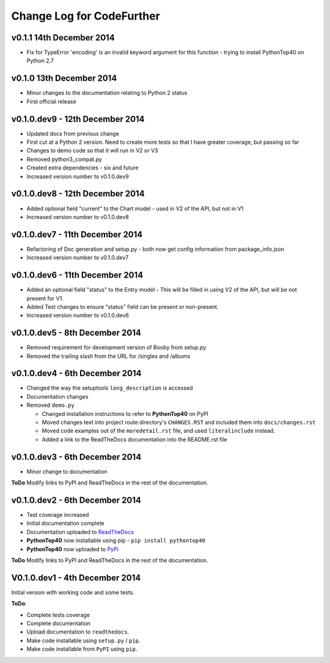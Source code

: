 
Change Log for **CodeFurther**
==============================

v0.1.1 14th December 2014
-------------------------
* Fix for TypeError 'encoding' is an invalid keyword argument for this function - trying to install PythonTop40 on Python 2.7

v0.1.0 13th December 2014
-------------------------
* Minor changes to the documentation relating to Python 2 status
* First official release

v0.1.0.dev9 - 12th December 2014
--------------------------------
* Updated docs from previous change
* First cut at a Python 2 version. Need to create more tests so that I have greater coverage, but passing so far
* Changes to demo code so that it will run in V2 or V3
* Removed python3_compat.py
* Created extra dependencies - six and future
* Increased version number to v0.1.0.dev9

v0.1.0.dev8 - 12th December 2014
--------------------------------
* Added optional field "current" to the Chart model - used in V2 of the API, but not in V1
* Increased version number to v0.1.0.dev8

v0.1.0.dev7 - 11th December 2014
--------------------------------
* Refactoring of Doc generation and setup.py - both now get config information from package_info.json
* Increased version number to v0.1.0.dev7

v0.1.0.dev6 - 11th December 2014
--------------------------------
* Added an optional field "status" to the Entry model - This will be filled in using V2 of the API, but will be not present for V1.
* Added Test changes to ensure "status" field can be present or non-present.
* Increased version number to v0.1.0.dev6

v0.1.0.dev5 - 8th December 2014
-------------------------------
* Removed requirement for development version of Booby from setup.py
* Removed the trailing slash from the URL for /singles and /albums

v0.1.0.dev4 - 6th December 2014
-------------------------------
* Changed the way the setuptools ``long_description`` is accessed
* Documentation changes
* Removed ``demo.py``

  * Changed installation instructions to refer to **PythonTop40** on PyPI
  * Moved changes text into project route directory's ``CHANGES.RST`` and included them into ``docs/changes.rst``
  * Moved code examples out of the ``moredetail.rst`` file, and used ``literalinclude`` instead.
  * Added a link to the ReadTheDocs documentation into the README.rst file

v0.1.0.dev3 - 6th December 2014
-------------------------------
* Minor change to documentation

**ToDo** Modify links to PyPI and ReadTheDocs in the rest of the documentation.


v0.1.0.dev2 - 6th December 2014
-------------------------------
* Test coverage increased
* Initial documentation complete
* Documentation uploaded to `ReadTheDocs <http://pythontop40.readthedocs.org/en/latest/changes.html>`_
* **PythonTop40** now installable using pip - ``pip install pythontop40``
* **PythonTop40** now uploaded to `PyPi <https://pypi.python.org/pypi/pythontop40>`_

**ToDo** Modify links to PyPI and ReadTheDocs in the rest of the documentation.

V0.1.0.dev1 - 4th December 2014
-------------------------------

Initial version with working code and some tests.

**ToDo**:

* Complete tests coverage
* Complete documentation
* Upload documentation to ``readthedocs``.
* Make code installable using ``setup.py`` / ``pip``.
* Make code installable from ``PyPI`` using ``pip``.
